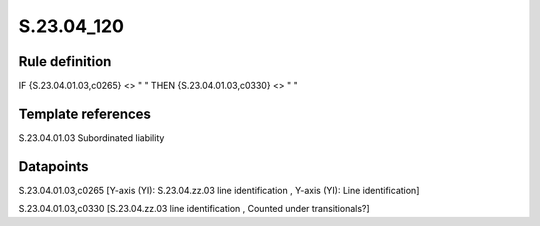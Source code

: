 ===========
S.23.04_120
===========

Rule definition
---------------

IF {S.23.04.01.03,c0265} <> " " THEN {S.23.04.01.03,c0330} <> " "


Template references
-------------------

S.23.04.01.03 Subordinated liability


Datapoints
----------

S.23.04.01.03,c0265 [Y-axis (YI): S.23.04.zz.03 line identification , Y-axis (YI): Line identification]

S.23.04.01.03,c0330 [S.23.04.zz.03 line identification , Counted under transitionals?]



